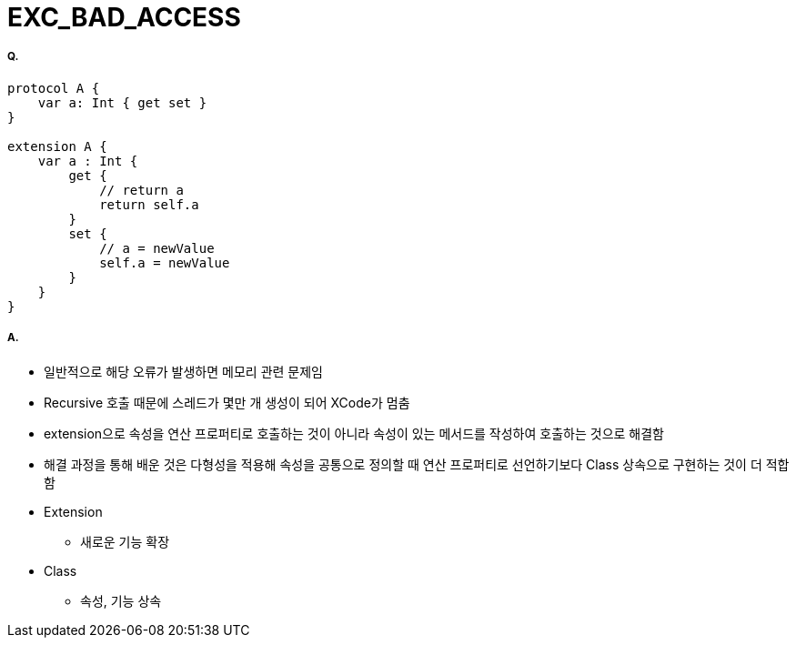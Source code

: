 = EXC_BAD_ACCESS

===== Q.
[source,swift]
----
protocol A {
    var a: Int { get set }
}

extension A {
    var a : Int {
        get {
            // return a
            return self.a
        }
        set {
            // a = newValue
            self.a = newValue
        }
    }
}
----

===== A.
* 일반적으로 해당 오류가 발생하면 메모리 관련 문제임
* Recursive 호출 때문에 스레드가 몇만 개 생성이 되어 XCode가 멈춤
* extension으로 속성을 연산 프로퍼티로 호출하는 것이 아니라 속성이 있는 메서드를 작성하여 호출하는 것으로 해결함
* 해결 과정을 통해 배운 것은 다형성을 적용해 속성을 공통으로 정의할 때 연산 프로퍼티로 선언하기보다 Class 상속으로 구현하는 것이 더 적합함
* Extension
** 새로운 기능 확장
* Class
** 속성, 기능 상속
